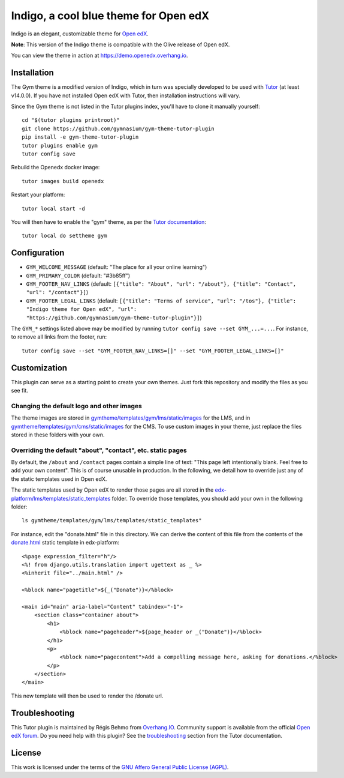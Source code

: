 Indigo, a cool blue theme for Open edX
======================================

Indigo is an elegant, customizable theme for `Open edX <https://open.edx.org>`__.

.. image:: ./screenshots/01-landing-page.png
    :alt: Platform landing page

**Note**: This version of the Indigo theme is compatible with the Olive release of Open edX.

You can view the theme in action at https://demo.openedx.overhang.io.

Installation
------------

The Gym theme is a modified version of Indigo, which in turn was specially developed to be used with `Tutor <https://docs.tutor.overhang.io>`__ (at least v14.0.0). If you have not installed Open edX with Tutor, then installation instructions will vary.

Since the Gym theme is not listed in the Tutor plugins index, you'll have to clone it manually yourself::

    cd "$(tutor plugins printroot)"
    git clone https://github.com/gymnasium/gym-theme-tutor-plugin
    pip install -e gym-theme-tutor-plugin
    tutor plugins enable gym
    tutor config save

Rebuild the Openedx docker image::

    tutor images build openedx

Restart your platform::

    tutor local start -d

You will then have to enable the "gym" theme, as per the `Tutor documentation <https://docs.tutor.overhang.io/local.html#setting-a-new-theme>`__::

    tutor local do settheme gym

Configuration
-------------

- ``GYM_WELCOME_MESSAGE`` (default: "The place for all your online learning")
- ``GYM_PRIMARY_COLOR`` (default: "#3b85ff")
- ``GYM_FOOTER_NAV_LINKS`` (default: ``[{"title": "About", "url": "/about"}, {"title": "Contact", "url": "/contact"}]``)
- ``GYM_FOOTER_LEGAL_LINKS`` (default: ``[{"title": "Terms of service", "url": "/tos"}, {"title": "Indigo theme for Open edX", "url": "https://github.com/gymnasium/gym-theme-tutor-plugin"}]``)

The ``GYM_*`` settings listed above may be modified by running ``tutor config save --set GYM_...=...``. For instance, to remove all links from the footer, run::

    tutor config save --set "GYM_FOOTER_NAV_LINKS=[]" --set "GYM_FOOTER_LEGAL_LINKS=[]"

Customization
-------------

This plugin can serve as a starting point to create your own themes. Just fork this repository and modify the files as you see fit.

Changing the default logo and other images
~~~~~~~~~~~~~~~~~~~~~~~~~~~~~~~~~~~~~~~~~~

The theme images are stored in `gymtheme/templates/gym/lms/static/images <https://github.com/gymnasium/gym-theme-tutor-plugin/tree/master/gymtheme/templates/gym/lms/static/images>`__ for the LMS, and in `gymtheme/templates/gym/cms/static/images <https://github.com/gymnasium/gym-theme-tutor-plugin/tree/master/gymtheme/templates/gym/cms/static/images>`__ for the CMS. To use custom images in your theme, just replace the files stored in these folders with your own.

Overriding the default "about", "contact", etc. static pages
~~~~~~~~~~~~~~~~~~~~~~~~~~~~~~~~~~~~~~~~~~~~~~~~~~~~~~~~~~~~

By default, the ``/about`` and ``/contact`` pages contain a simple line of text: "This page left intentionally blank. Feel free to add your own content". This is of course unusable in production. In the following, we detail how to override just any of the static templates used in Open edX.

The static templates used by Open edX to render those pages are all stored in the `edx-platform/lms/templates/static_templates <https://github.com/edx/edx-platform/tree/open-release/olive.master/lms/templates/static_templates>`__ folder. To override those templates, you should add your own in the following folder::

    ls gymtheme/templates/gym/lms/templates/static_templates"

For instance, edit the "donate.html" file in this directory. We can derive the content of this file from the contents of the `donate.html <https://github.com/edx/edx-platform/blob/open-release/olive.master/lms/templates/static_templates/donate.html>`__ static template in edx-platform::

    <%page expression_filter="h"/>
    <%! from django.utils.translation import ugettext as _ %>
    <%inherit file="../main.html" />

    <%block name="pagetitle">${_("Donate")}</%block>

    <main id="main" aria-label="Content" tabindex="-1">
        <section class="container about">
            <h1>
                <%block name="pageheader">${page_header or _("Donate")}</%block>
            </h1>
            <p>
                <%block name="pagecontent">Add a compelling message here, asking for donations.</%block>
            </p>
        </section>
    </main>

This new template will then be used to render the /donate url.

Troubleshooting
---------------

This Tutor plugin is maintained by Régis Behmo from `Overhang.IO <https://overhang.io>`__. Community support is available from the official `Open edX forum <https://discuss.openedx.org>`__. Do you need help with this plugin? See the `troubleshooting <https://docs.tutor.overhang.io/troubleshooting.html>`__ section from the Tutor documentation.


License
-------

This work is licensed under the terms of the `GNU Affero General Public License (AGPL) <https://github.com/gymnasium/gym-theme-tutor-plugin/blob/master/LICENSE.txt>`_.
